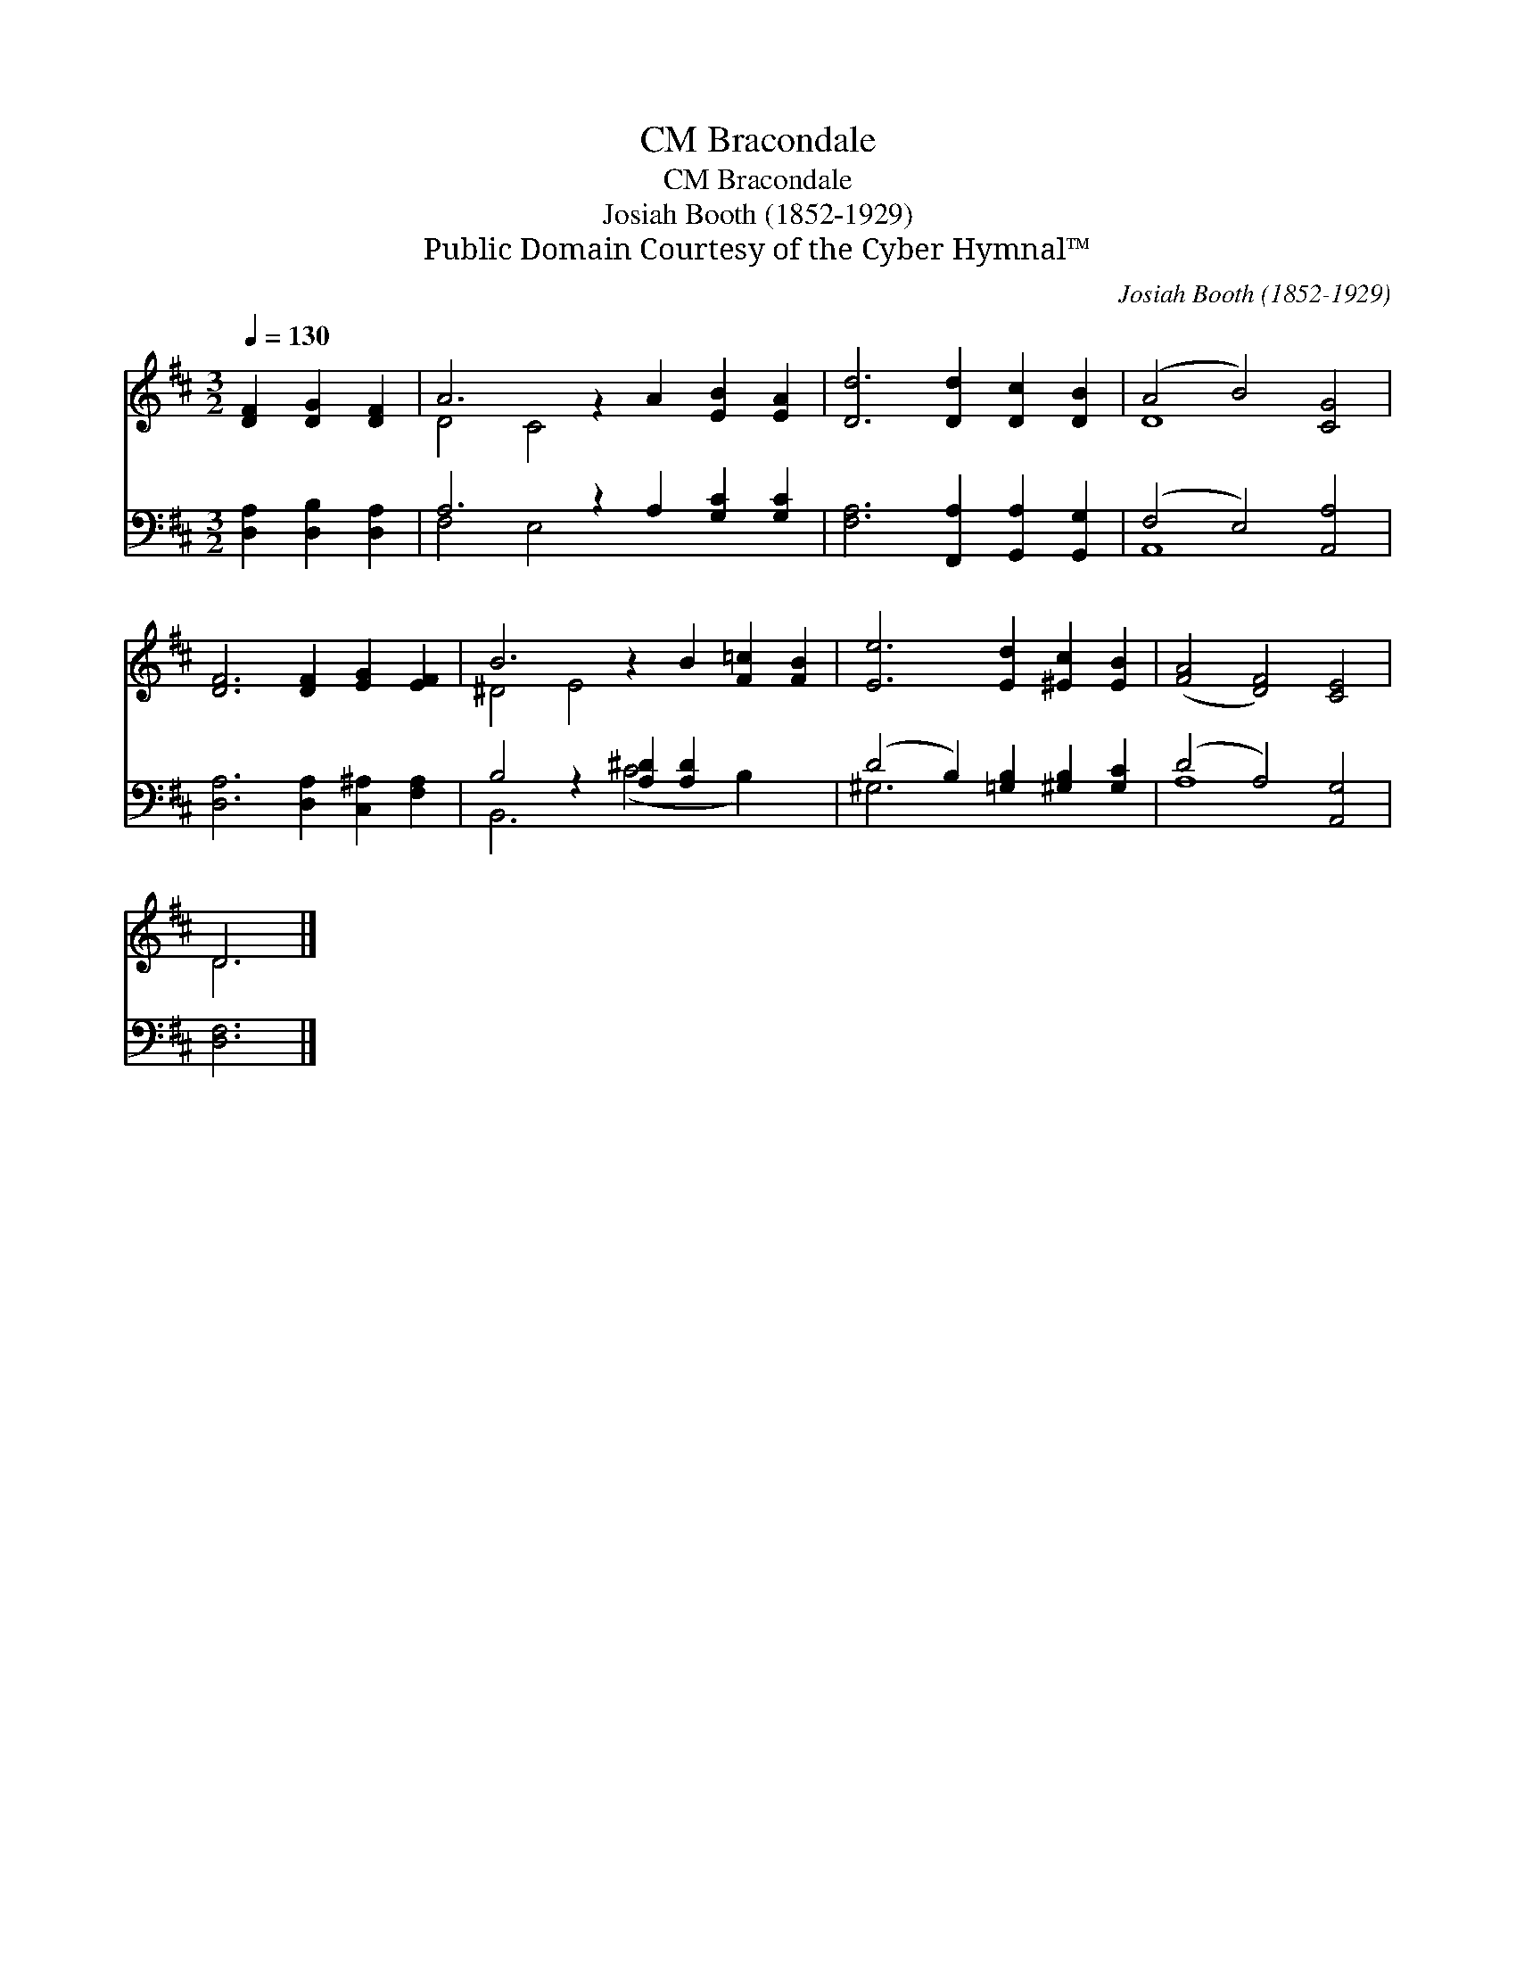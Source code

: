 X:1
T:Bracondale, CM
T:Bracondale, CM
T:Josiah Booth (1852-1929)
T:Public Domain Courtesy of the Cyber Hymnal™
C:Josiah Booth (1852-1929)
Z:Public Domain
Z:Courtesy of the Cyber Hymnal™
%%score ( 1 2 ) ( 3 4 )
L:1/8
Q:1/4=130
M:3/2
K:D
V:1 treble 
V:2 treble 
V:3 bass 
V:4 bass 
V:1
 [DF]2 [DG]2 [DF]2 | A6 z2 A2 [EB]2 [EA]2 | [Dd]6 [Dd]2 [Dc]2 [DB]2 | (A4 B4) [CG]4 | %4
 [DF]6 [DF]2 [EG]2 [EF]2 | B6 z2 B2 [F=c]2 [FB]2 | [Ee]6 [Ed]2 [^Ec]2 [EB]2 | ([FA]4 [DF]4) [CE]4 | %8
 D6 |] %9
V:2
 x6 | D4 C4 x6 | x12 | D8 x4 | x12 | ^D4 E4 x6 | x12 | x12 | D6 |] %9
V:3
 [D,A,]2 [D,B,]2 [D,A,]2 | A,6 z2 A,2 [G,C]2 [G,C]2 | [F,A,]6 [F,,A,]2 [G,,A,]2 [G,,G,]2 | %3
 (F,4 E,4) [A,,A,]4 | [D,A,]6 [D,A,]2 [C,^A,]2 [F,A,]2 | B,4 z2 [A,^D]2 [A,D]2 x4 | %6
 (D4 B,2) [=G,B,]2 [^G,B,]2 [G,C]2 | (D4 A,4) [A,,G,]4 | [D,F,]6 |] %9
V:4
 x6 | F,4 E,4 x6 | x12 | A,,8 x4 | x12 | B,,6 (C4 B,2) x2 | ^G,6 x6 | A,8 x4 | x6 |] %9

